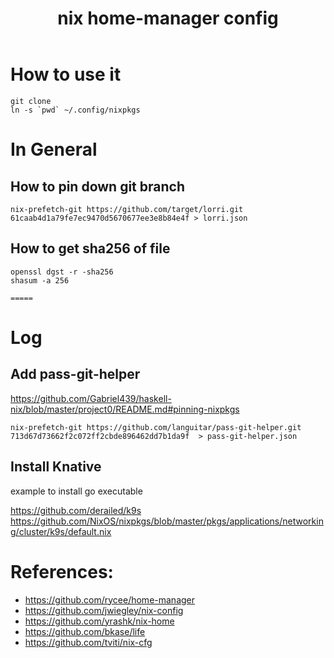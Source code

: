 #+TITLE: nix home-manager config

* How to use it
#+BEGIN_SRC shell
git clone 
ln -s `pwd` ~/.config/nixpkgs
#+END_SRC


* In General
** How to pin down git branch
#+BEGIN_SRC shell
nix-prefetch-git https://github.com/target/lorri.git 61caab4d1a79fe7ec9470d5670677ee3e8b84e4f > lorri.json
#+END_SRC

** How to get sha256 of file
#+BEGIN_SRC
openssl dgst -r -sha256
shasum -a 256
#+END_SRC
=======

* Log 
** Add pass-git-helper
https://github.com/Gabriel439/haskell-nix/blob/master/project0/README.md#pinning-nixpkgs
#+BEGIN_SRC shell
nix-prefetch-git https://github.com/languitar/pass-git-helper.git 713d67d73662f2c072ff2cbde896462dd7b1da9f  > pass-git-helper.json
#+END_SRC

** Install Knative
example to install go executable

https://github.com/derailed/k9s
https://github.com/NixOS/nixpkgs/blob/master/pkgs/applications/networking/cluster/k9s/default.nix

* References:
- https://github.com/rycee/home-manager
- https://github.com/jwiegley/nix-config
- https://github.com/yrashk/nix-home
- https://github.com/bkase/life
- https://github.com/tviti/nix-cfg


